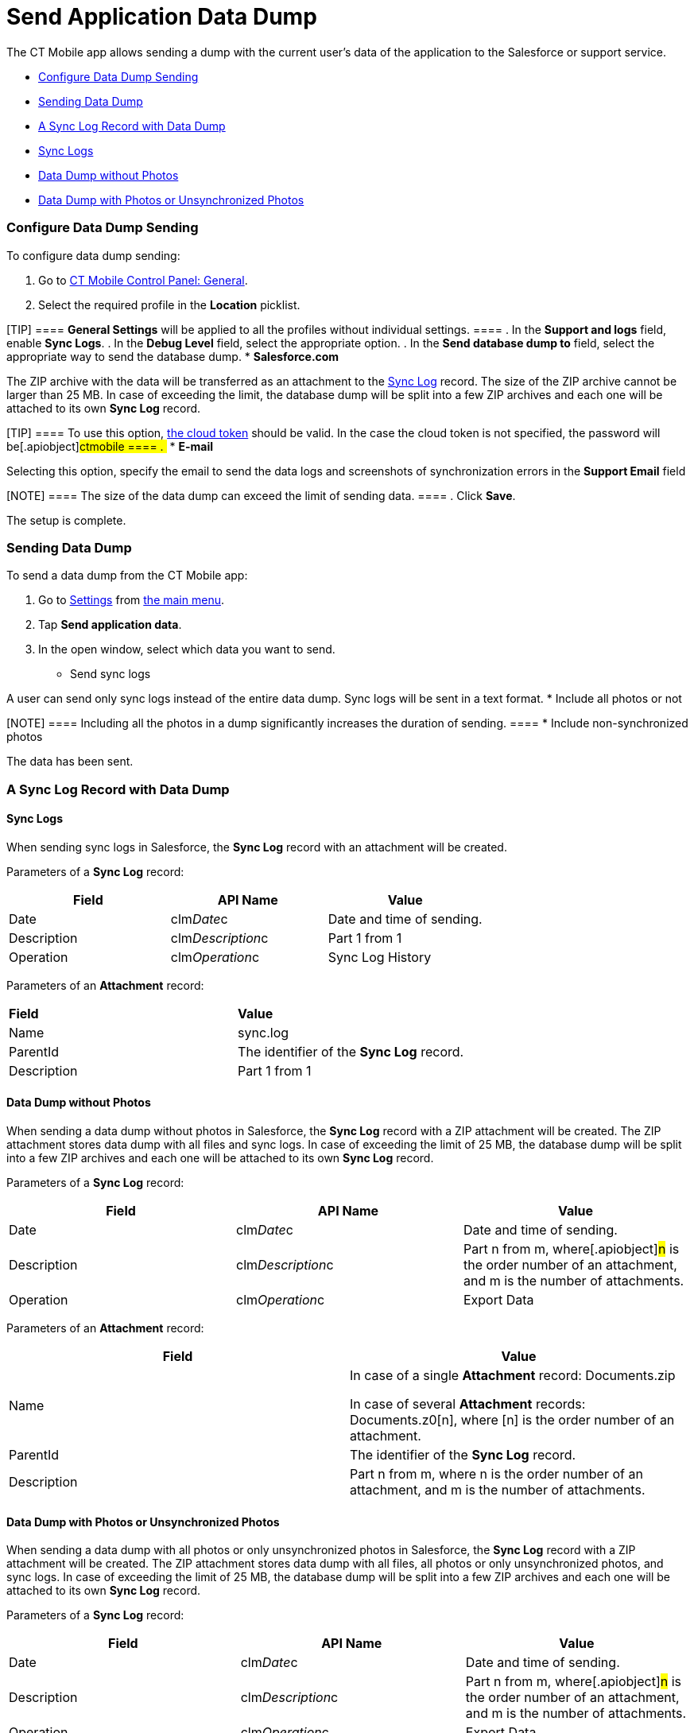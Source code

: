 = Send Application Data Dump

The CT Mobile app allows sending a dump with the current user's data of
the application to the Salesforce or support service.

* link:android/quick-reference-guides/application-settings/send-application-data-dump#h2_1804362546[Configure Data Dump
Sending]
* link:android/quick-reference-guides/application-settings/send-application-data-dump#h2_432975122[Sending Data Dump]
* link:android/quick-reference-guides/application-settings/send-application-data-dump#h2__2052130687[A Sync Log Record
with Data Dump]
* link:android/quick-reference-guides/application-settings/send-application-data-dump#h3__919032680[Sync Logs]
* link:android/quick-reference-guides/application-settings/send-application-data-dump#h3__2033790185[Data Dump without
Photos]
* link:android/quick-reference-guides/application-settings/send-application-data-dump#h3_882527141[Data Dump with
Photos or Unsynchronized Photos]

[[h2_1804362546]]
=== Configure Data Dump Sending 

To configure data dump sending:

. Go to link:android/knowledge-base/configuration-guide/ct-mobile-control-panel/ct-mobile-control-panel-general[CT Mobile Control
Panel: General].
. Select the required profile in the *Location* picklist.

[TIP] ==== *General Settings* will be applied to all the
profiles without individual settings. ====
. In the *Support and logs* field, enable *Sync Logs*.
. In the *Debug Level* field, select the appropriate option.
. In the *Send database dump to* field, select the appropriate way to
send the database dump.
* *Salesforce.com*

The ZIP archive with the data will be transferred as an attachment to
the link:android/sync-log[Sync Log] record. The size of the ZIP archive
cannot be larger than 25 MB. In case of exceeding the limit, the
database dump will be split into a few ZIP archives and each one will be
attached to its own *Sync Log* record.

[TIP] ==== To use this option,
link:android/knowledge-base/configuration-guide/ct-mobile-control-panel/ct-mobile-control-panel-tools#h3_2011978[the cloud token]
should be valid. In the case the cloud token is not specified, the
password will be[.apiobject]#ctmobile ==== . #
* *E-mail*

Selecting this option, specify the email to send the data logs and
screenshots of synchronization errors in the *Support Email* field

[NOTE] ==== The size of the data dump can exceed the limit of
sending data. ====
. Click *Save*.

The setup is complete.

[[h2_432975122]]
=== Sending Data Dump 

To send a data dump from the CT Mobile app:

. Go to link:android/quick-reference-guides/application-settings/application-settings[Settings] from
link:android/app-menu[the main menu].
. Tap *Send application data*.
. In the open window, select which data you want to send.
* Send sync logs

A user can send only sync logs instead of the entire data dump. Sync
logs will be sent in a text format.
* Include all photos or not

[NOTE] ==== Including all the photos in a dump significantly
increases the duration of sending. ====
* Include non-synchronized photos

The data has been sent.

[[h2__2052130687]]
=== A Sync Log Record with Data Dump 

[[h3__919032680]]
==== Sync Logs 

When sending sync logs in Salesforce, the *Sync Log* record with an
attachment will be created.



Parameters of a *Sync Log* record:

[width="100%",cols="34%,33%,33%",]
|===
|*Field* |*API Name* |*Value*

|Date |[.apiobject]#clm__Date__c# |Date and time of
sending.

|Description |[.apiobject]#clm__Description__c# |Part
1 from 1

|Operation |[.apiobject]#clm__Operation__c# |Sync Log
History
|===



Parameters of an *Attachment* record:

[cols=",",]
|===
|*Field* |*Value*
|Name |[.apiobject]#sync.log#
|ParentId |The identifier of the *Sync Log* record.
|Description |[.apiobject]#Part 1 from 1#
|===

[[h3__2033790185]]
==== Data Dump without Photos 

When sending a data dump without photos in Salesforce, the *Sync Log*
record with a ZIP attachment will be created. The ZIP attachment stores
data dump with all files and sync logs. In case of exceeding the limit
of 25 MB, the database dump will be split into a few ZIP archives and
each one will be attached to its own *Sync Log* record.



Parameters of a *Sync Log* record:

[cols=",,",]
|===
|*Field* |*API Name* |*Value*

|Date |[.apiobject]#clm__Date__c# |Date and time of
sending.

|Description |[.apiobject]#clm__Description__c#
|[.apiobject]#Part n from m#, where[.apiobject]#n# is
the order number of an attachment, and [.apiobject]#m# is the
number of attachments.

|Operation |[.apiobject]#clm__Operation__c# |Export Data
|===



Parameters of an *Attachment* record:

[width="100%",cols="50%,50%",]
|===
|*Field* |*Value*

|Name a|
In case of a single *Attachment* record:
[.apiobject]#Documents.zip#

In case of several *Attachment* records:
[.apiobject]#Documents.z0[n]#, where
[.apiobject]#[n]# is the order number of an attachment.

|ParentId |The identifier of the *Sync Log* record.

|Description |[.apiobject]#Part n from m#, where
[.apiobject]#n# is the order number of an attachment,
and [.apiobject]#m# is the number of attachments.
|===

[[h3_882527141]]
==== Data Dump with Photos or Unsynchronized Photos 

When sending a data dump with all photos or only unsynchronized photos
in Salesforce, the *Sync Log* record with a ZIP attachment will be
created. The ZIP attachment stores data dump with all files, all photos
or only unsynchronized photos, and sync logs. In case of exceeding the
limit of 25 MB, the database dump will be split into a few ZIP archives
and each one will be attached to its own *Sync Log* record.



Parameters of a *Sync Log* record:

[width="100%",cols="34%,33%,33%",]
|===
|*Field* |*API Name* |*Value*

|Date |[.apiobject]#clm__Date__c# |Date and time of
sending.

|Description |[.apiobject]#clm__Description__c#
|[.apiobject]#Part n from m#, where[.apiobject]#n# is
the order number of an attachment, and [.apiobject]#m# is the
number of attachments.

|Operation |[.apiobject]#clm__Operation__c#
|[.apiobject]#Export Data#.
|===



Parameters of an *Attachment* record:

[width="100%",cols="50%,50%",]
|===
|*Field* |*Value*

|Name a|
In case of a single *Attachment* record:
[.apiobject]#Documents.zip#

In case of several *Attachment* records:
[.apiobject]#Documents.z0[n]#, where
[.apiobject]#[n]# is the order number of an attachment.

|ParentId |The identifier of the *Sync Log* record.

|Description |[.apiobject]#Part n from m#, where
[.apiobject]#n# is the order number of an attachment,
and [.apiobject]#m# is the number of attachments.
|===
